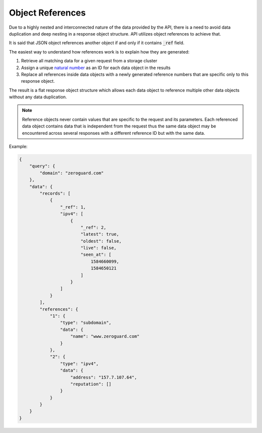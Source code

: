 =================
Object References
=================

.. todo::

    Object references explanation sucks. Make it better.

Due to a highly nested and interconnected nature of the data provided by the
API, there is a need to avoid data duplication and deep nesting in a response
object structure. API utilizes object references to achieve that.

It is said that JSON object references another object if and only if it
contains :code:`_ref` field.

The easiest way to understand how references work is to explain how they are
generated:

#. Retrieve all matching data for a given request from a storage cluster
#. Assign a unique `natural number
   <https://en.wikipedia.org/wiki/Natural_number>`_ as an ID for each data
   object in the results
#. Replace all references inside data objects with a newly generated reference
   numbers that are specific only to this response object.

The result is a flat response object structure which allows each data object to
reference multiple other data objects without any data duplication.

.. note::

    Reference objects never contain values that are specific to the request and
    its parameters. Each referenced data object contains data that is
    independent from the request thus the same data object may be encountered
    across several responses with a different reference ID but with the same
    data.

Example:

.. sourcecode:: json

    {
        "query": {
            "domain": "zeroguard.com"
        },
        "data": {
            "records": [
                {
                    "_ref": 1,
                    "ipv4": [
                        {
                            "_ref": 2,
                            "latest": true,
                            "oldest": false,
                            "live": false,
                            "seen_at": [
                                1584660099,
                                1584650121
                            ]
                        }
                    ]
                }
            ],
            "references": {
                "1": {
                    "type": "subdomain",
                    "data": {
                        "name": "www.zeroguard.com"
                    }
                },
                "2": {
                    "type": "ipv4",
                    "data": {
                        "address": "157.7.107.64",
                        "reputation": []
                    }
                }
            }
        }
    }
